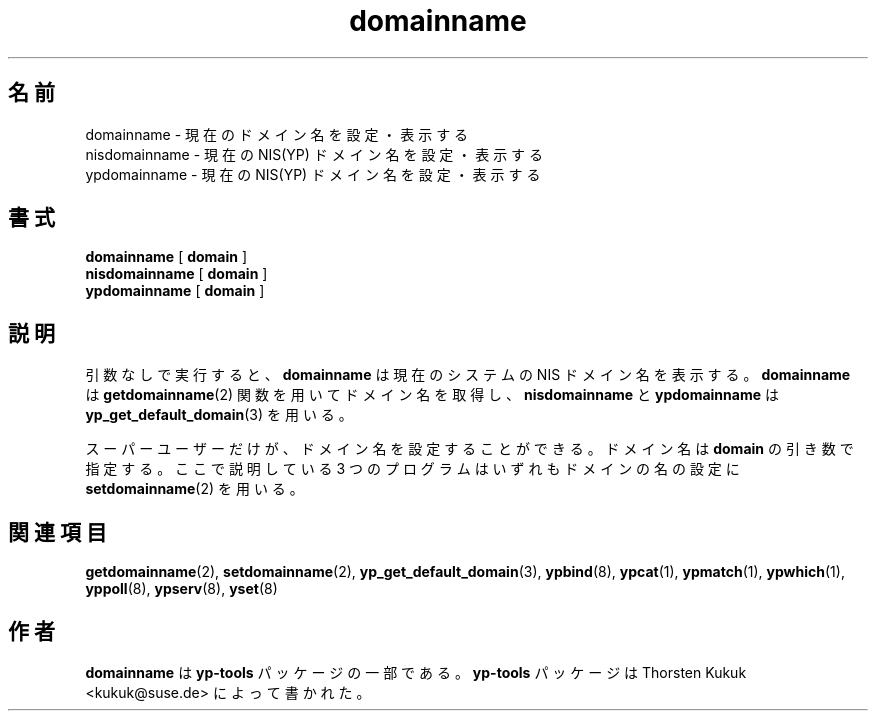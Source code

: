 .\" -*- nroff -*-
.\" Copyright (C) 1998, 1999, 2001 Thorsten Kukuk
.\" This file is part of the yp-tools.
.\" Author: Thorsten Kukuk <kukuk@suse.de>
.\"
.\" This program is free software; you can redistribute it and/or modify
.\" it under the terms of the GNU General Public License version 2 as
.\"  published by the Free Software Foundation.
.\"
.\" This program is distributed in the hope that it will be useful,
.\" but WITHOUT ANY WARRANTY; without even the implied warranty of
.\" MERCHANTABILITY or FITNESS FOR A PARTICULAR PURPOSE.  See the
.\" GNU General Public License for more details.
.\"
.\" You should have received a copy of the GNU General Public License
.\" along with this program; if not, write to the Free Software Foundation,
.\" Inc., 59 Temple Place - Suite 330, Boston, MA 02111-1307, USA.
.\"
.\"*******************************************************************
.\"
.\" This file was generated with po4a. Translate the source file.
.\"
.\"*******************************************************************
.\"
.\" Japanese Version Copyright (c) 1999 NAKANO Takeo all rights reserved.
.\" Translated Tue Jul 27 1999 by NAKANO Takeo <nakano@apm.seikei.ac.jp>
.\"
.TH domainname 8 "May 1999" "YP Tools 2.8" 
.SH 名前
domainname \- 現在のドメイン名を設定・表示する
.br
nisdomainname \- 現在の NIS(YP) ドメイン名を設定・表示する
.br
ypdomainname \- 現在の NIS(YP) ドメイン名を設定・表示する
.SH 書式
\fBdomainname\fP [ \fBdomain\fP ]
.br
\fBnisdomainname\fP [ \fBdomain\fP ]
.br
\fBypdomainname\fP [ \fBdomain\fP ]
.LP
.SH 説明
引数なしで実行すると、 \fBdomainname\fP は現在のシステムの NIS ドメイン名を表示する。 \fBdomainname\fP は
\fBgetdomainname\fP(2)  関数を用いてドメイン名を取得し、 \fBnisdomainname\fP と \fBypdomainname\fP は
\fByp_get_default_domain\fP(3)  を用いる。
.PP
スーパーユーザーだけが、ドメイン名を設定することができる。ドメイン名は
\fBdomain\fP の引き数で指定する。ここで説明している 3 つのプログラムは
いずれもドメインの名の設定に \fBsetdomainname\fP(2) を用いる。
.SH 関連項目
\fBgetdomainname\fP(2), \fBsetdomainname\fP(2), \fByp_get_default_domain\fP(3),
\fBypbind\fP(8), \fBypcat\fP(1), \fBypmatch\fP(1), \fBypwhich\fP(1), \fByppoll\fP(8),
\fBypserv\fP(8), \fByset\fP(8)
.LP
.SH 作者
\fBdomainname\fP は \fByp\-tools\fP パッケージの一部である。 \fByp\-tools\fP パッケージは Thorsten Kukuk
<kukuk@suse.de> によって書かれた。
